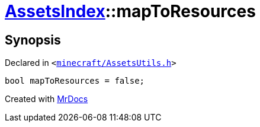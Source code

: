 [#AssetsIndex-mapToResources]
= xref:AssetsIndex.adoc[AssetsIndex]::mapToResources
:relfileprefix: ../
:mrdocs:


== Synopsis

Declared in `&lt;https://github.com/PrismLauncher/PrismLauncher/blob/develop/launcher/minecraft/AssetsUtils.h#L39[minecraft&sol;AssetsUtils&period;h]&gt;`

[source,cpp,subs="verbatim,replacements,macros,-callouts"]
----
bool mapToResources = false;
----



[.small]#Created with https://www.mrdocs.com[MrDocs]#
